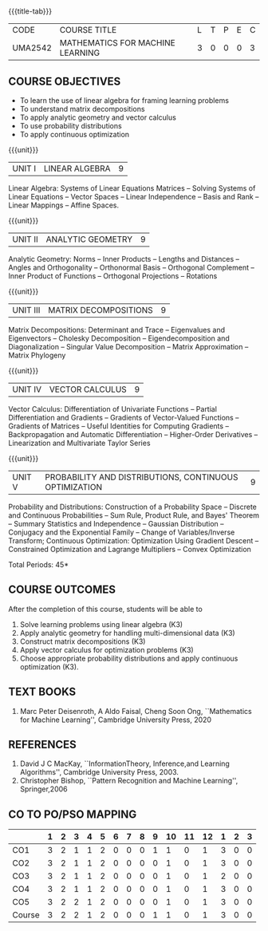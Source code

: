 * 
:properties:
:author: R S Milton, T T Mirnalinee
:date:
:end:

#+startup: showall
{{{title-tab}}}
| CODE    | COURSE TITLE                     | L | T | P | E | C |
| UMA2542 | MATHEMATICS FOR MACHINE LEARNING | 3 | 0 | 0 | 0 | 3 |

** COURSE OBJECTIVES
   - To learn the use of linear algebra for framing learning problems
   - To understand matrix decompositions
   - To apply analytic geometry and vector calculus
   - To use probability distributions
   - To apply continuous optimization

{{{unit}}}
|UNIT I |  LINEAR ALGEBRA | 9  |
Linear Algebra: Systems of Linear Equations Matrices --
Solving Systems of Linear Equations -- Vector Spaces --
Linear Independence -- Basis and Rank -- Linear Mappings --
Affine Spaces.

{{{unit}}}
| UNIT II | ANALYTIC GEOMETRY | 9  |
Analytic Geometry: Norms -- Inner Products -- Lengths and
Distances -- Angles and Orthogonality -- Orthonormal Basis --
Orthogonal Complement -- Inner Product of Functions --
Orthogonal Projections -- Rotations

{{{unit}}}
| UNIT III | MATRIX DECOMPOSITIONS | 9  |
Matrix Decompositions: Determinant and Trace -- Eigenvalues
and Eigenvectors -- Cholesky Decomposition --
Eigendecomposition and Diagonalization -- Singular Value
Decomposition -- Matrix Approximation -- Matrix Phylogeny

{{{unit}}}
| UNIT IV | VECTOR CALCULUS | 9  |
Vector Calculus: Differentiation of Univariate Functions --
Partial Differentiation and Gradients -- Gradients of
Vector-Valued Functions -- Gradients of Matrices -- Useful
Identities for Computing Gradients -- Backpropagation and
Automatic Differentiation -- Higher-Order Derivatives --
Linearization and Multivariate Taylor Series

{{{unit}}}
| UNIT V | PROBABILITY AND DISTRIBUTIONS, CONTINUOUS OPTIMIZATION | 9 |
Probability and Distributions: Construction of a Probability
Space -- Discrete and Continuous Probabilities -- Sum Rule,
Product Rule, and Bayes' Theorem -- Summary Statistics and
Independence -- Gaussian Distribution -- Conjugacy and the
Exponential Family -- Change of Variables/Inverse Transform;
Continuous Optimization: Optimization Using Gradient Descent
-- Constrained Optimization and Lagrange Multipliers --
Convex Optimization

\hfill *Total Periods: 45*

** COURSE OUTCOMES
After the completion of this course, students will be able to
1. Solve learning problems using linear algebra  (K3)
2. Apply analytic geometry for handling multi-dimensional data (K3)
3. Construct matrix decompositions (K3)
4. Apply vector calculus for optimization problems (K3)  
5. Choose appropriate probability distributions and apply continuous
   optimization (K3).


** TEXT BOOKS
1. Marc Peter Deisenroth, A Aldo Faisal, Cheng Soon Ong,
   ``Mathematics for Machine Learning'', Cambridge University
   Press, 2020

** REFERENCES
1. David J C MacKay, ``InformationTheory, Inference,and
   Learning Algorithms'', Cambridge University Press, 2003.
2. Christopher Bishop, ``Pattern Recognition and Machine
   Learning'', Springer,2006

** CO TO PO/PSO MAPPING
|        | 1 | 2 | 3 | 4 | 5 | 6 | 7 | 8 | 9 | 10 | 11 | 12 | 1 | 2 | 3 |
|--------+---+---+---+---+---+---+---+---+---+----+----+----+---+---+---|
| CO1    | 3 | 2 | 1 | 1 | 2 | 0 | 0 | 0 | 1 |  1 |  0 |  1 | 3 | 0 | 0 |
| CO2    | 3 | 2 | 1 | 1 | 2 | 0 | 0 | 0 | 0 |  1 |  0 |  1 | 3 | 0 | 0 |
| CO3    | 3 | 2 | 1 | 1 | 2 | 0 | 0 | 0 | 0 |  1 |  0 |  1 | 2 | 0 | 0 |
| CO4    | 3 | 2 | 1 | 1 | 2 | 0 | 0 | 0 | 0 |  1 |  0 |  1 | 3 | 0 | 0 |
| CO5    | 3 | 2 | 2 | 1 | 2 | 0 | 0 | 0 | 0 |  1 |  0 |  1 | 3 | 0 | 0 |
|--------+---+---+---+---+---+---+---+---+---+----+----+----+---+---+---|
| Course | 3 | 2 | 2 | 1 | 2 | 0 | 0 | 0 | 1 |  1 |  0 |  1 | 3 | 0 | 0 |

#+tblfm: @>>$2..@>>$>='(apply '+ '(@<<..@>>>));N      
#+tblfm: @>$2..@>$>='(ceiling (/ (* 1.0 (apply '+ '(@<<..@>>>)))(length '(@<<..@>>>))));N      
# | Score | 15 | 10 | 6 | 5 | 10 | 0 | 0 | 0 | 1 | 5 | 0 | 5 | 14 | 0 | 0 |
